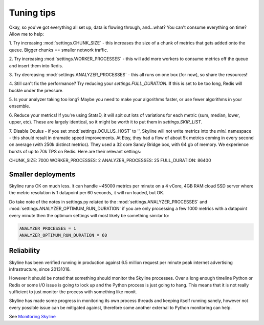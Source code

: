 ===========
Tuning tips
===========

Okay, so you've got everything all set up, data is flowing through, and...what?
You can't consume everything on time? Allow me to help:

1. Try increasing :mod:`settings.CHUNK_SIZE` - this increases the size of a chunk of
metrics that gets added onto the queue. Bigger chunks == smaller network traffic.

2. Try increasing :mod:`settings.WORKER_PROCESSES` - this will add more workers to
consume metrics off the queue and insert them into Redis.

3. Try decreasing :mod:`settings.ANALYZER_PROCESSES` - this all runs on one box (for
now), so share the resources!

4. Still can't fix the performance? Try reducing your `settings.FULL_DURATION`.
If this is set to be too long, Redis will buckle under the pressure.

5. Is your analyzer taking too long? Maybe you need to make your algorithms
faster, or use fewer algorithms in your ensemble.

6. Reduce your metrics! If you're using StatsD, it will spit out lots of
variations for each metric (sum, median, lower, upper, etc). These are largely
identical, so it might be worth it to put them in `settings.SKIP_LIST`.

7. Disable Oculus - if you set :mod:`settings.OCULUS_HOST` to '', Skyline will not
write metrics into the `mini.` namespace - this should result in dramatic speed
improvements.  At Etsy, they had a flow of about 5k metrics coming in every
second on average (with 250k distinct metrics). They used a 32 core Sandy Bridge
box, with 64 gb of memory. We experience bursts of up to 70k TPS on Redis. Here
are their relevant settings:

CHUNK_SIZE: 7000
WORKER_PROCESSES: 2
ANALYZER_PROCESSES: 25
FULL_DURATION: 86400

Smaller deployments
-------------------

Skyline runs OK on much less.  It can handle ~45000 metrics per minute on a 4
vCore, 4GB RAM cloud SSD server where the metric resolution is 1 datapoint per
60 seconds, it will run loaded, but OK.

Do take note of the notes in settings.py related to the :mod:`settings.ANALYZER_PROCESSES`
and :mod:`settings.ANALYZER_OPTIMUM_RUN_DURATION` if you are only processing a few
1000 metrics with a datapoint every minute then the optimum settings will most
likely be something similar to:

.. code-block:: python

    ANALYZER_PROCESSES = 1
    ANALYZER_OPTIMUM_RUN_DURATION = 60

Reliability
-----------

Skyline has been verified running in production against 6.5 million request per
minute peak internet advertising infrastructure, since 20131016.

However it should be noted that something should monitor the Skyline processes.
Over a long enough timeline Python or Redis or some I/O issue is going to lock
up and the Python process is just going to hang.  This means that it is not
really sufficient to just monitor the process with something like monit.

Skyline has made some progress in monitoring its own process threads and keeping
itself running sanely, however not every possible issue can be mitigated against,
therefore some another external to Python monitoring can help.

See `Monitoring Skyline <monitoring-skyline.html>`__
